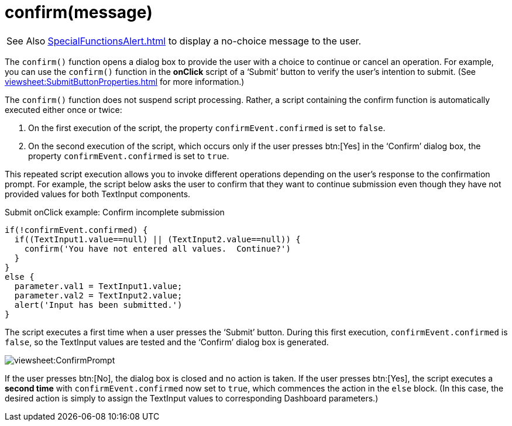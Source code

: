 = confirm(message)
:navtitle: confirm()

[WARNING,caption=See Also]
xref:SpecialFunctionsAlert.adoc[] to display a no-choice  message to the user.

The `confirm()` function opens a dialog box to provide the user with a choice to continue or cancel an operation. For example, you can use the `confirm()` function in the *onClick* script of a ‘Submit’ button to verify the user’s intention to submit. (See xref:viewsheet:SubmitButtonProperties.adoc[] for more information.)

The `confirm()` function does not suspend script processing. Rather, a script containing the confirm function is automatically executed either once or twice:

. On the first execution of the script, the property `confirmEvent.confirmed` is set to `false`.

. On the second execution of the script, which occurs only if the user presses btn:[Yes] in the ‘Confirm’ dialog box, the property `confirmEvent.confirmed` is set to `true`.

This repeated script execution allows you to invoke different operations depending on the user’s response to the confirmation prompt. For example, the script below asks the user to confirm that they want to continue submission even though they have not provided values for both TextInput components.

.Submit onClick example: Confirm incomplete submission
[source,javascript]
if(!confirmEvent.confirmed) {
  if((TextInput1.value==null) || (TextInput2.value==null)) {
    confirm('You have not entered all values.  Continue?')
  }
}
else {
  parameter.val1 = TextInput1.value;
  parameter.val2 = TextInput2.value;
  alert('Input has been submitted.')
}

The script executes a first time when a user presses the ‘Submit’ button. During this first execution, `confirmEvent.confirmed` is `false`, so the TextInput values are tested and the ‘Confirm’ dialog box is generated.

image:viewsheet:ConfirmPrompt.png[]

If the user presses btn:[No], the dialog box is closed and no action is taken. If the user presses btn:[Yes], the script executes a *second time* with `confirmEvent.confirmed` now set to `true`, which commences the action in the `else` block. (In this case, the desired action is simply to assign the TextInput values to corresponding Dashboard parameters.)